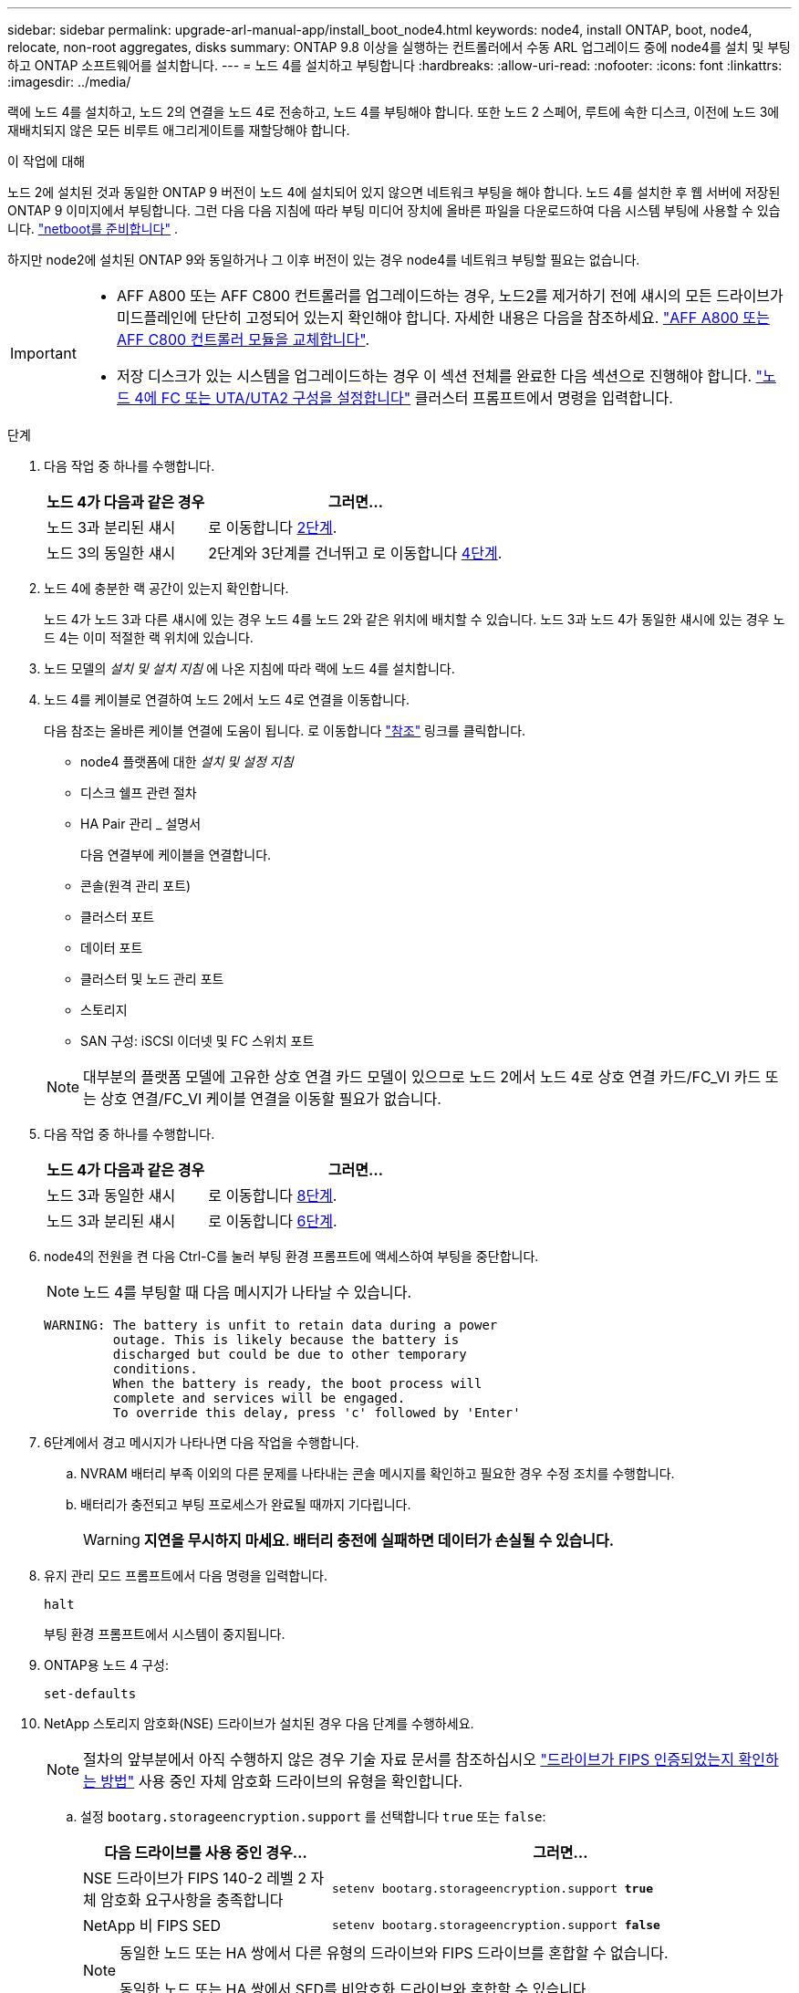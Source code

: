 ---
sidebar: sidebar 
permalink: upgrade-arl-manual-app/install_boot_node4.html 
keywords: node4, install ONTAP, boot, node4, relocate, non-root aggregates, disks 
summary: ONTAP 9.8 이상을 실행하는 컨트롤러에서 수동 ARL 업그레이드 중에 node4를 설치 및 부팅하고 ONTAP 소프트웨어를 설치합니다. 
---
= 노드 4를 설치하고 부팅합니다
:hardbreaks:
:allow-uri-read: 
:nofooter: 
:icons: font
:linkattrs: 
:imagesdir: ../media/


[role="lead"]
랙에 노드 4를 설치하고, 노드 2의 연결을 노드 4로 전송하고, 노드 4를 부팅해야 합니다. 또한 노드 2 스페어, 루트에 속한 디스크, 이전에 노드 3에 재배치되지 않은 모든 비루트 애그리게이트를 재할당해야 합니다.

.이 작업에 대해
노드 2에 설치된 것과 동일한 ONTAP 9 버전이 노드 4에 설치되어 있지 않으면 네트워크 부팅을 해야 합니다. 노드 4를 설치한 후 웹 서버에 저장된 ONTAP 9 이미지에서 부팅합니다. 그런 다음 다음 지침에 따라 부팅 미디어 장치에 올바른 파일을 다운로드하여 다음 시스템 부팅에 사용할 수 있습니다. link:prepare_for_netboot.html["netboot를 준비합니다"] .

하지만 node2에 설치된 ONTAP 9와 동일하거나 그 이후 버전이 있는 경우 node4를 네트워크 부팅할 필요는 없습니다.

[IMPORTANT]
====
* AFF A800 또는 AFF C800 컨트롤러를 업그레이드하는 경우, 노드2를 제거하기 전에 섀시의 모든 드라이브가 미드플레인에 단단히 고정되어 있는지 확인해야 합니다. 자세한 내용은 다음을 참조하세요. link:../upgrade-arl-auto-in-chassis/replace-node1-affa800.html["AFF A800 또는 AFF C800 컨트롤러 모듈을 교체합니다"].
* 저장 디스크가 있는 시스템을 업그레이드하는 경우 이 섹션 전체를 완료한 다음 섹션으로 진행해야 합니다. link:set_fc_uta_uta2_config_node4.html["노드 4에 FC 또는 UTA/UTA2 구성을 설정합니다"] 클러스터 프롬프트에서 명령을 입력합니다.


====
.단계
. [[man_install4_Step1]] 다음 작업 중 하나를 수행합니다.
+
[cols="35,65"]
|===
| 노드 4가 다음과 같은 경우 | 그러면... 


| 노드 3과 분리된 섀시 | 로 이동합니다 <<man_install4_Step2,2단계>>. 


| 노드 3의 동일한 섀시 | 2단계와 3단계를 건너뛰고 로 이동합니다 <<man_install4_Step4,4단계>>. 
|===
. [[man_install4_Step2]] 노드 4에 충분한 랙 공간이 있는지 확인합니다.
+
노드 4가 노드 3과 다른 섀시에 있는 경우 노드 4를 노드 2와 같은 위치에 배치할 수 있습니다. 노드 3과 노드 4가 동일한 섀시에 있는 경우 노드 4는 이미 적절한 랙 위치에 있습니다.

. 노드 모델의 _설치 및 설치 지침_ 에 나온 지침에 따라 랙에 노드 4를 설치합니다.
. [[man_install4_Step4]] 노드 4를 케이블로 연결하여 노드 2에서 노드 4로 연결을 이동합니다.
+
다음 참조는 올바른 케이블 연결에 도움이 됩니다. 로 이동합니다 link:other_references.html["참조"] 링크를 클릭합니다.

+
** node4 플랫폼에 대한 _설치 및 설정 지침_
** 디스크 쉘프 관련 절차
** HA Pair 관리 _ 설명서
+
다음 연결부에 케이블을 연결합니다.

** 콘솔(원격 관리 포트)
** 클러스터 포트
** 데이터 포트
** 클러스터 및 노드 관리 포트
** 스토리지
** SAN 구성: iSCSI 이더넷 및 FC 스위치 포트


+

NOTE: 대부분의 플랫폼 모델에 고유한 상호 연결 카드 모델이 있으므로 노드 2에서 노드 4로 상호 연결 카드/FC_VI 카드 또는 상호 연결/FC_VI 케이블 연결을 이동할 필요가 없습니다.

. 다음 작업 중 하나를 수행합니다.
+
[cols="35,65"]
|===
| 노드 4가 다음과 같은 경우 | 그러면... 


| 노드 3과 동일한 섀시 | 로 이동합니다 <<man_install4_Step8,8단계>>. 


| 노드 3과 분리된 섀시 | 로 이동합니다 <<man_install4_Step6,6단계>>. 
|===
. [[man_install4_step6]] node4의 전원을 켠 다음 Ctrl-C를 눌러 부팅 환경 프롬프트에 액세스하여 부팅을 중단합니다.
+

NOTE: 노드 4를 부팅할 때 다음 메시지가 나타날 수 있습니다.

+
[listing]
----
WARNING: The battery is unfit to retain data during a power
         outage. This is likely because the battery is
         discharged but could be due to other temporary
         conditions.
         When the battery is ready, the boot process will
         complete and services will be engaged.
         To override this delay, press 'c' followed by 'Enter'
----
. [[man_install4_Step7]] 6단계에서 경고 메시지가 나타나면 다음 작업을 수행합니다.
+
.. NVRAM 배터리 부족 이외의 다른 문제를 나타내는 콘솔 메시지를 확인하고 필요한 경우 수정 조치를 수행합니다.
.. 배터리가 충전되고 부팅 프로세스가 완료될 때까지 기다립니다.
+

WARNING: *지연을 무시하지 마세요.  배터리 충전에 실패하면 데이터가 손실될 수 있습니다.*



. [[man_install4_Step8]]유지 관리 모드 프롬프트에서 다음 명령을 입력합니다.
+
`halt`

+
부팅 환경 프롬프트에서 시스템이 중지됩니다.

. ONTAP용 노드 4 구성:
+
`set-defaults`

. NetApp 스토리지 암호화(NSE) 드라이브가 설치된 경우 다음 단계를 수행하세요.
+

NOTE: 절차의 앞부분에서 아직 수행하지 않은 경우 기술 자료 문서를 참조하십시오 https://kb.netapp.com/onprem/ontap/Hardware/How_to_tell_if_a_drive_is_FIPS_certified["드라이브가 FIPS 인증되었는지 확인하는 방법"^] 사용 중인 자체 암호화 드라이브의 유형을 확인합니다.

+
.. 설정 `bootarg.storageencryption.support` 를 선택합니다 `true` 또는 `false`:
+
[cols="35,65"]
|===
| 다음 드라이브를 사용 중인 경우… | 그러면... 


| NSE 드라이브가 FIPS 140-2 레벨 2 자체 암호화 요구사항을 충족합니다 | `setenv bootarg.storageencryption.support *true*` 


| NetApp 비 FIPS SED | `setenv bootarg.storageencryption.support *false*` 
|===
+
[NOTE]
====
동일한 노드 또는 HA 쌍에서 다른 유형의 드라이브와 FIPS 드라이브를 혼합할 수 없습니다.

동일한 노드 또는 HA 쌍에서 SED를 비암호화 드라이브와 혼합할 수 있습니다.

====
.. 특수 부팅 메뉴로 이동하여 옵션을 선택합니다 `(10) Set Onboard Key Manager recovery secrets`.
+
이전 절차에서 기록한 암호 및 백업 정보를 입력합니다. 을 참조하십시오 link:manage_authentication_okm.html["Onboard Key Manager를 사용하여 인증 키를 관리합니다"].



. 노드 4에 설치된 ONTAP 버전이 노드 2에 설치된 ONTAP 9 버전과 동일하거나 더 높은 버전인 경우 다음 명령을 입력합니다.
+
`boot_ontap menu`

. 다음 작업 중 하나를 수행합니다.
+
[cols="35,65"]
|===
| 업그레이드 중인 시스템의 경우... | 그러면... 


| 노드 4에 올바른 또는 최신 ONTAP 버전이 없습니다 | 로 가다<<man_install4_Step13,13단계>> . 


| 노드 4의 ONTAP 버전이 올바르고 현재 버전입니다 | 로 가다<<man_install4_Step18,18단계>> . 
|===
. [[man_install4_Step13]]다음 작업 중 하나를 선택하여 네트워크 부팅 연결을 구성합니다.
+

NOTE: 관리 포트와 IP 주소를 netboot 연결로 사용해야 합니다. 업그레이드를 수행하는 동안 데이터 LIF IP 주소를 사용하지 않거나 데이터 중단이 발생할 수 있습니다.

+
[cols="35,75"]
|===
| DHCP(Dynamic Host Configuration Protocol)가 다음과 같은 경우 | 그러면... 


| 실행 중입니다  a| 
부팅 환경 프롬프트에 다음 명령을 입력하여 연결을 자동으로 구성합니다.
`ifconfig e0M -auto`



| 실행 중이 아닙니다  a| 
부팅 환경 프롬프트에 다음 명령을 입력하여 연결을 수동으로 구성합니다.
`ifconfig e0M -addr=_filer_addr_ mask=_netmask_ -gw=_gateway_ dns=_dns_addr_ domain=_dns_domain_`

`_filer_addr_` 스토리지 시스템의 IP 주소입니다(필수).
`_netmask_` 스토리지 시스템의 네트워크 마스크입니다(필수).
`_gateway_` 는 스토리지 시스템의 게이트웨이입니다(필수).
`_dns_addr_` 네트워크에 있는 이름 서버의 IP 주소입니다(선택 사항).
`_dns_domain_` DNS(Domain Name Service) 도메인 이름입니다. 이 선택적 매개 변수를 사용하는 경우 netboot 서버 URL에 정규화된 도메인 이름이 필요하지 않습니다. 서버의 호스트 이름만 있으면 됩니다.


NOTE: 인터페이스에 다른 매개 변수가 필요할 수 있습니다. 를 입력합니다 `help ifconfig` 펌웨어 프롬프트에서 세부 정보를 확인합니다.

|===
. 노드 4에서 netboot 수행:
+
[cols="30,70"]
|===
| 대상... | 그러면... 


| FAS/AFF8000 시리즈 시스템 | `netboot \http://<web_server_ip/path_to_webaccessible_directory>/netboot/kernel` 


| 기타 모든 시스템 | `netboot \http://<web_server_ip/path_to_webaccessible_directory/ontap_version>_image.tgz` 
|===
+
를 클릭합니다 `<path_to_the_web-accessible_directory>` 에서 다운로드한 위치로 이동합니다
`<ontap_version>_image.tgz` 인치 link:prepare_for_netboot.html#man_netboot_Step1["1단계"] netboot_에 대한 준비 섹션에서

+

NOTE: 부팅을 중단하지 마십시오.

. 부팅 메뉴에서 를 선택합니다 `option (7) Install new software first`.
+
이 메뉴 옵션은 새 Data ONTAP 이미지를 다운로드하여 부팅 장치에 설치합니다.

+
다음 메시지는 무시하십시오.

+
`This procedure is not supported for Non-Disruptive Upgrade on an HA pair`

+
참고 사항은 Data ONTAP의 무중단 업그레이드에는 적용되고 컨트롤러 업그레이드에는 적용되지 않습니다.

+

NOTE: 항상 netboot를 사용하여 새 노드를 원하는 이미지로 업데이트합니다. 다른 방법을 사용하여 새 컨트롤러에 이미지를 설치할 경우 잘못된 이미지가 설치될 수 있습니다. 이 문제는 모든 ONTAP 릴리스에 적용됩니다. 옵션과 결합된 netboot 절차 `(7) Install new software` 부팅 미디어를 지우고 두 이미지 파티션에 동일한 ONTAP 버전을 배치합니다.

. [[man_install4_step23]] 절차를 계속하라는 메시지가 나타나면 y 를 입력하고 패키지를 입력하라는 메시지가 나타나면 URL을 입력합니다.
+
`\http://<web_server_ip/path_to_web-accessible_directory/ontap_version>_image.tgz`

. 다음 하위 단계를 완료합니다.
+
.. 를 입력합니다 `n` 다음 프롬프트가 표시될 때 백업 복구를 건너뛰려면 다음을 수행합니다.
+
[listing]
----
Do you want to restore the backup configuration now? {y|n}
----
.. 를 입력하여 재부팅합니다 `y` 다음과 같은 메시지가 표시될 때:
+
[listing]
----
The node must be rebooted to start using the newly installed software. Do you want to reboot now? {y|n}
----
+
부팅 장치가 다시 포맷되고 구성 데이터를 복원해야 하기 때문에 컨트롤러 모듈이 재부팅되지만 부팅 메뉴에서 중지됩니다.



. [[man_install4_Step18]]유지관리 모드 선택 `5` 부팅 메뉴에서 다음을 입력하세요. `y` 부팅을 계속할지 묻는 메시지가 표시됩니다.
. [[man_install4_Step19]]계속하기 전에 다음으로 이동하세요.link:set_fc_uta_uta2_config_node4.html["노드 4에 FC 또는 UTA/UTA2 구성을 설정합니다"] 노드의 FC 또는 UTA/UTA2 포트에 필요한 변경 사항을 적용합니다.  해당 섹션에서 권장하는 변경 사항을 적용하고 노드를 재부팅한 후 유지 관리 모드로 전환합니다.
. 다음 명령을 입력하고 출력을 검사하여 node4의 시스템 ID를 찾습니다.
+
`disk show -a`

+
다음 예와 같이 노드의 시스템 ID와 해당 디스크에 대한 정보가 표시됩니다.

+
[listing]
----
*> disk show -a
Local System ID: 536881109
DISK         OWNER                       POOL   SERIAL NUMBER   HOME
------------ -------------               -----  -------------   -------------
0b.02.23     nst-fas2520-2(536880939)    Pool0  KPG2RK6F        nst-fas2520-2(536880939)
0b.02.13     nst-fas2520-2(536880939)    Pool0  KPG3DE4F        nst-fas2520-2(536880939)
0b.01.13     nst-fas2520-2(536880939)    Pool0  PPG4KLAA        nst-fas2520-2(536880939)
......
0a.00.0                   (536881109)    Pool0  YFKSX6JG                     (536881109)
......
----
. 섹션 앞부분의 노드 3에 재배치되지 않은 노드 2의 스페어, 루트에 속한 디스크 및 루트 이외의 애그리게이트를 재할당합니다 link:relocate_non_root_aggr_node2_node3.html["노드 2에서 노드 3으로 비루트 애그리게이트를 재배치합니다"]:
+

NOTE: 시스템에서 공유 디스크, 하이브리드 애그리게이트 또는 둘 다 있는 경우 올바른 를 사용해야 합니다 `disk reassign` 다음 표에서 명령을 입력합니다.

+
[cols="35,65"]
|===
| 디스크 유형... | 명령 실행... 


| 공유 디스크를 사용합니다 | `disk reassign -s`

`_node2_sysid_ -d _node4_sysid_ -p _node3_sysid_` 


| 공유 안 됨 | `disks disk reassign -s`

`_node2_sysid_ -d _node4_sysid_` 
|===
+
의 경우 `<node2_sysid>` 값, 에서 캡처한 정보를 사용합니다 link:record_node2_information.html#man_record_2_step10["10단계"] 를 참조하십시오. 용 `_node4_sysid_`에서 캡처한 정보를 사용합니다 <<man_install4_step23,23단계>>.

+

NOTE: 를 클릭합니다 `-p` 옵션은 공유 디스크가 있는 경우에만 유지보수 모드에서 필요합니다.

+
를 클릭합니다 `disk reassign` 명령을 실행하면 해당 디스크만 재할당됩니다 `_node2_sysid_` 현재 소유자입니다.

+
다음과 같은 메시지가 표시됩니다.

+
[listing]
----
Partner node must not be in Takeover mode during disk reassignment from maintenance mode.
Serious problems could result!!
Do not proceed with reassignment if the partner is in takeover mode. Abort reassignment (y/n)? n
----
+
를 입력합니다 `n` 디스크 재할당을 중단하라는 메시지가 표시됩니다.

+
디스크 재할당을 중단하라는 메시지가 표시되면 다음 단계에 표시된 것처럼 일련의 프롬프트에 응답해야 합니다.

+
.. 다음과 같은 메시지가 표시됩니다.
+
[listing]
----
After the node becomes operational, you must perform a takeover and giveback of the HA partner node to ensure disk reassignment is successful.
Do you want to continue (y/n)? y
----
.. 를 입력합니다 `y` 를 눌러 계속합니다.
+
다음과 같은 메시지가 표시됩니다.

+
[listing]
----
Disk ownership will be updated on all disks previously belonging to Filer with sysid <sysid>.
Do you want to continue (y/n)? y
----
.. 를 입력합니다 `y` 디스크 소유권을 업데이트할 수 있습니다.


. 외부 디스크가 있는 시스템에서 내부 및 외부 디스크(예: A800 시스템)를 지원하는 시스템으로 업그레이드하는 경우, 노드 4를 루트로 설정하여 노드 2의 루트 애그리게이트에서 부팅되는지 확인하십시오.
+

WARNING: * 경고: 표시된 정확한 순서로 다음 하위 단계를 수행해야 합니다. 그렇지 않으면 운영 중단이나 데이터 손실이 발생할 수 있습니다. *

+
다음 절차에서는 노드 4가 노드 2의 루트 애그리게이트에서 부팅되도록 설정합니다.

+
.. 노드 2 애그리게이트의 RAID, plex 및 체크섬 정보를 확인합니다.
+
`aggr status -r`

.. 노드 2 애그리게이트의 전체 상태를 확인합니다.
+
`aggr status`

.. 필요한 경우 node2 애그리게이트를 온라인 상태로 전환합니다.
+
`aggr_online root_aggr_from___node2__`

.. 노드 4가 원래 루트 애그리게이트로부터 부팅하지 않도록 합니다.
+
`aggr offline _root_aggr_on_node4_`

.. 노드 2의 루트 애그리게이트를 노드 4의 새 루트 애그리게이트로 설정합니다.
+
`aggr options aggr_from___node2__ root`



. 컨트롤러 및 섀시가 으로 구성되어 있는지 확인합니다 `ha` 다음 명령을 입력하고 출력을 관찰하여 다음을 수행합니다.
+
`ha-config show`

+
다음 예제는 의 출력을 보여 줍니다 `ha-config show` 명령:

+
[listing]
----
*> ha-config show
   Chassis HA configuration: ha
   Controller HA configuration: ha
----
+
시스템은 HA 쌍 또는 독립형 구성에 관계없이 PROM에 기록합니다. 독립 실행형 시스템 또는 HA 쌍 내의 모든 구성 요소에서 상태가 동일해야 합니다.

+
컨트롤러 및 섀시가 으로 구성되지 않은 경우 `ha`에서 다음 명령을 사용하여 구성을 수정하십시오.

+
`ha-config modify controller ha`

+
`ha-config modify chassis ha`.

+
MetroCluster 구성이 있는 경우 다음 명령을 사용하여 구성을 수정하십시오.

+
`ha-config modify controller mcc`

+
`ha-config modify chassis mcc`.

. 노드 4의 메일박스 제거:
+
`mailbox destroy local`

. 유지 관리 모드 종료:
+
`halt`

+
부팅 환경 프롬프트에서 시스템이 중지됩니다.

. 노드 3에서 시스템 날짜, 시간 및 시간대를 확인합니다.
+
`date`

. 노드 4에서 부팅 환경 프롬프트에서 날짜를 확인합니다.
+
`show date`

. 필요한 경우 노드 4의 날짜를 설정합니다.
+
`set date _mm/dd/yyyy_`

. 노드 4에서 부팅 환경 프롬프트에서 시간을 확인합니다.
+
`show time`

. 필요한 경우 node4의 시간을 설정합니다.
+
`set time _hh:mm:ss_`

. 파트너 시스템 ID가 다음에서 언급한 대로 올바르게 설정되었는지 확인하십시오.<<man_install4_Step19,19단계>> 옵션에 따라.
+
`printenv partner-sysid`

. 필요한 경우 노드 4에서 파트너 시스템 ID를 설정합니다.
+
`setenv partner-sysid _node3_sysid_`

+
.. 설정을 저장합니다.
+
`saveenv`



. 부팅 환경 프롬프트에서 부팅 메뉴로 들어갑니다.
+
`boot_ontap menu`

. 부팅 메뉴에서 * (6) 다음을 입력하여 백업 구성에서 플래시 업데이트 * 옵션을 선택합니다 `6` 메시지가 표시됩니다.
+
다음과 같은 메시지가 표시됩니다.

+
[listing]
----
This will replace all flash-based configuration with the last backup to disks. Are you sure you want to continue?:
----
. 를 입력합니다 `y` 메시지가 표시됩니다.
+
부팅이 정상적으로 진행되면 시스템 ID 불일치 여부를 확인하는 메시지가 표시됩니다.

+

NOTE: 시스템이 두 번 재부팅된 후 불일치 경고가 표시될 수 있습니다.

. 불일치를 확인합니다. 노드가 정상적으로 부팅되기 전에 1라운드 재부팅을 완료할 수 있습니다.
. 노드 4에 로그인합니다.

